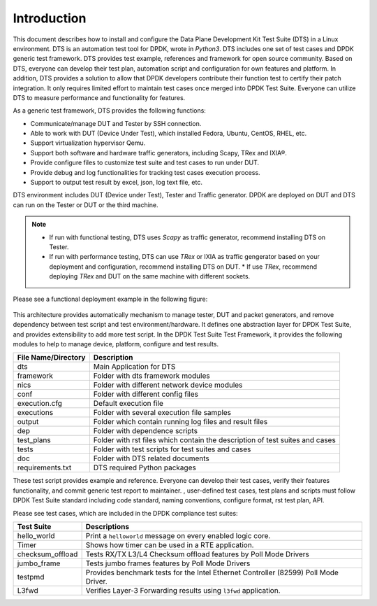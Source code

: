 Introduction
============

This document describes how to install and configure the Data Plane Development Kit Test Suite (DTS) in a Linux environment.
DTS is an automation test tool for DPDK, wrote in `Python3`.
DTS includes one set of test cases and DPDK generic test framework.
DTS provides test example, references and framework for open source community.
Based on DTS, everyone can develop their test plan, automation script and configuration for own features and platform.
In addition, DTS provides a solution to allow that DPDK developers contribute their function test to certify their patch integration.
It only requires limited effort to maintain test cases once merged into DPDK Test Suite.
Everyone can utilize DTS to measure performance and functionality for features.

As a generic test framework, DTS provides the following functions:

* Communicate/manage DUT and Tester by SSH connection.
* Able to work with DUT (Device Under Test), which installed Fedora, Ubuntu, CentOS, RHEL, etc.
* Support virtualization hypervisor Qemu.
* Support both software and hardware traffic generators, including Scapy, TRex and IXIA®.
* Provide configure files to customize test suite and test cases to run under DUT.
* Provide debug and log functionalities for tracking test cases execution process.
* Support to output test result by excel, json, log text file, etc.

DTS environment includes DUT (Device under Test), Tester and Traffic generator. DPDK are deployed on DUT and DTS can run on the Tester or DUT or the third machine.

.. note::

   * If run with functional testing, DTS uses `Scapy` as traffic generator, recommend installing DTS on Tester.
   * If run with performance testing, DTS can use `TRex` or IXIA as traffic gengerator based on your deployment and configuration, recommend installing DTS on DUT.
     * If use `TRex`, recommend deploying `TRex` and DUT on the same machine with different sockets.

Please see a functional deployment example in the following figure:

.. figure:: image/dts_func_deploy.png

This architecture provides automatically mechanism to manage tester, DUT and packet generators, and remove dependency between test script and test environment/hardware.
It defines one abstraction layer for DPDK Test Suite, and provides extensibility to add more test script.
In the DPDK Test Suite Test Framework, it provides the following modules to help to manage device, platform, configure and test results.

.. table::

    +---------------------+------------------------------------------------------------------------------+
    | File Name/Directory | Description                                                                  |
    +=====================+==============================================================================+
    | dts                 | Main Application for DTS                                                     |
    +---------------------+------------------------------------------------------------------------------+
    | framework           | Folder with dts framework modules                                            |
    +---------------------+------------------------------------------------------------------------------+
    | nics                | Folder with different network device modules                                 |
    +---------------------+------------------------------------------------------------------------------+
    | conf                | Folder with different config files                                           |
    +---------------------+------------------------------------------------------------------------------+
    | execution.cfg       | Default execution file                                                       |
    +---------------------+------------------------------------------------------------------------------+
    | executions          | Folder with several execution file samples                                   |
    +---------------------+------------------------------------------------------------------------------+
    | output              | Folder which contain running log files and result files                      |
    +---------------------+------------------------------------------------------------------------------+
    | dep                 | Folder with dependence scripts                                               |
    +---------------------+------------------------------------------------------------------------------+
    | test_plans          | Folder with rst files which contain the description of test suites and cases |
    +---------------------+------------------------------------------------------------------------------+
    | tests               | Folder with test scripts for test suites and cases                           |
    +---------------------+------------------------------------------------------------------------------+
    | doc                 | Folder with DTS related documents                                            |
    +---------------------+------------------------------------------------------------------------------+
    | requirements.txt    | DTS required Python packages                                                 |
    +---------------------+------------------------------------------------------------------------------+

These test script provides example and reference. Everyone can develop their test cases, verify their features functionality, and commit generic test report to maintainer.
, user-defined test cases, test plans and scripts must follow DPDK Test Suite standard including code standard, naming conventions, configure format, rst test plan, API.

Please see test cases, which are included in the DPDK compliance test suites:

.. table::

    +---------------------+----------------------------------------------------------------------------------------------------------------------------+
    | Test Suite          | Descriptions                                                                                                               |
    +=====================+============================================================================================================================+
    | hello_world         | Print a ``helloworld`` message on every enabled logic core.                                                                |
    +---------------------+----------------------------------------------------------------------------------------------------------------------------+
    | Timer               | Shows how timer can be used in a RTE application.                                                                          |
    +---------------------+----------------------------------------------------------------------------------------------------------------------------+
    | checksum_offload    | Tests RX/TX L3/L4 Checksum offload features by Poll Mode Drivers                                                           |
    +---------------------+----------------------------------------------------------------------------------------------------------------------------+
    | jumbo_frame         | Tests jumbo frames features by Poll Mode Drivers                                                                           |
    +---------------------+----------------------------------------------------------------------------------------------------------------------------+
    | testpmd             | Provides benchmark tests for the Intel Ethernet Controller (82599) Poll Mode Driver.                                       |
    +---------------------+----------------------------------------------------------------------------------------------------------------------------+
    | L3fwd               | Verifies Layer-3 Forwarding results using ``l3fwd`` application.                                                           |
    +---------------------+----------------------------------------------------------------------------------------------------------------------------+
